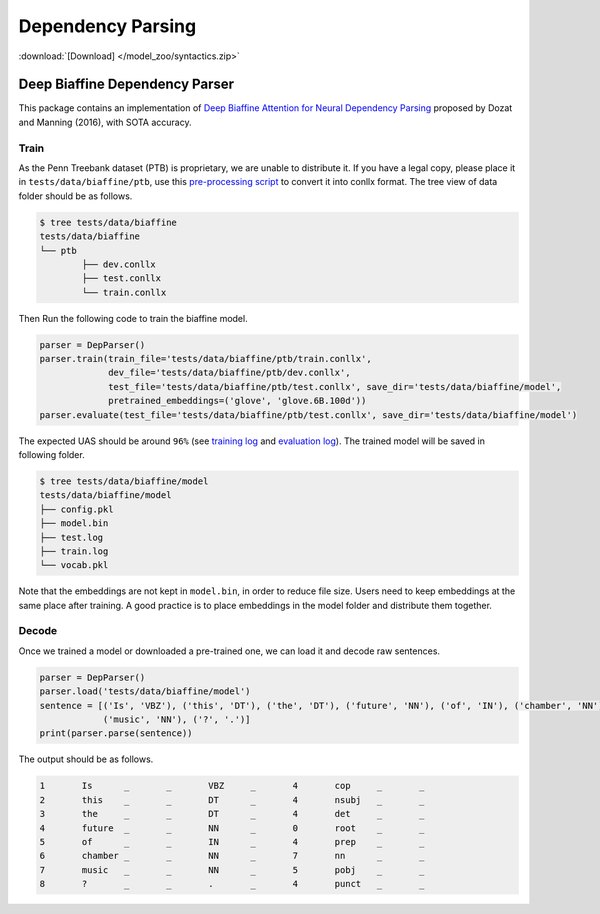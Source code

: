 Dependency Parsing
---------------------------------

:download:`[Download] </model_zoo/syntactics.zip>`

Deep Biaffine Dependency Parser
^^^^^^^^^^^^^^^^^^^^^^^^^^^^^^^^^
This package contains an implementation of `Deep Biaffine Attention for Neural Dependency Parsing <https://arxiv.org/pdf/1611.01734.pdf>`_ proposed by Dozat and Manning (2016), with SOTA accuracy.

Train
""""""""""

As the Penn Treebank dataset (PTB) is proprietary, we are unable to distribute it.
If you have a legal copy, please place it in ``tests/data/biaffine/ptb``, use this `pre-processing script <https://github.com/hankcs/TreebankPreprocessing>`_ to convert it into conllx format.
The tree view of data folder should be as follows.

.. code-block:: console

	$ tree tests/data/biaffine
	tests/data/biaffine
	└── ptb
		├── dev.conllx
		├── test.conllx
		└── train.conllx

Then Run the following code to train the biaffine model.

.. code-block:: python

    parser = DepParser()
    parser.train(train_file='tests/data/biaffine/ptb/train.conllx',
                 dev_file='tests/data/biaffine/ptb/dev.conllx',
                 test_file='tests/data/biaffine/ptb/test.conllx', save_dir='tests/data/biaffine/model',
                 pretrained_embeddings=('glove', 'glove.6B.100d'))
    parser.evaluate(test_file='tests/data/biaffine/ptb/test.conllx', save_dir='tests/data/biaffine/model')


The expected UAS should be around ``96%`` (see `training log <https://github.com/dmlc/web-data/blob/master/gluonnlp/logs/syntactics/biaffine-ptb-train.log>`_ and `evaluation log <https://github.com/dmlc/web-data/blob/master/gluonnlp/logs/syntactics/biaffine-ptb-test.log>`_). The trained model will be saved in following folder.

.. code-block:: console

	$ tree tests/data/biaffine/model
	tests/data/biaffine/model
	├── config.pkl
	├── model.bin
	├── test.log
	├── train.log
	└── vocab.pkl

Note that the embeddings are not kept in ``model.bin``, in order to reduce file size.
Users need to keep embeddings at the same place after training.
A good practice is to place embeddings in the model folder and distribute them together.

Decode
""""""""""

Once we trained a model or downloaded a pre-trained one, we can load it and decode raw sentences.

.. code-block:: python

    parser = DepParser()
    parser.load('tests/data/biaffine/model')
    sentence = [('Is', 'VBZ'), ('this', 'DT'), ('the', 'DT'), ('future', 'NN'), ('of', 'IN'), ('chamber', 'NN'),
                ('music', 'NN'), ('?', '.')]
    print(parser.parse(sentence))


The output should be as follows.

.. code-block:: text

	1	Is	_	_	VBZ	_	4	cop	_	_
	2	this	_	_	DT	_	4	nsubj	_	_
	3	the	_	_	DT	_	4	det	_	_
	4	future	_	_	NN	_	0	root	_	_
	5	of	_	_	IN	_	4	prep	_	_
	6	chamber	_	_	NN	_	7	nn	_	_
	7	music	_	_	NN	_	5	pobj	_	_
	8	?	_	_	.	_	4	punct	_	_
